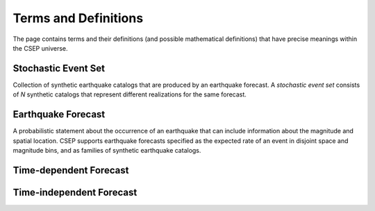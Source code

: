 Terms and Definitions
=====================

The page contains terms and their definitions (and possible mathematical definitions) that have precise meanings within the CSEP universe.

.. _stochastic-event-set:

Stochastic Event Set
--------------------
Collection of synthetic earthquake catalogs that are produced by an earthquake forecast.
A *stochastic event set* consists of *N* synthetic catalogs that represent different realizations for the same forecast.

.. _earthquake_forecast:

Earthquake Forecast
-------------------
A probabilistic statement about the occurrence of an earthquake that can include information about the magnitude and spatial
location. CSEP supports earthquake forecasts specified as the expected rate of an event in disjoint space and magnitude bins,
and as families of synthetic earthquake catalogs.

.. _time-dependent-forecast:

Time-dependent Forecast
-----------------------

.. _time-independent-forecast:

Time-independent Forecast
-------------------------

